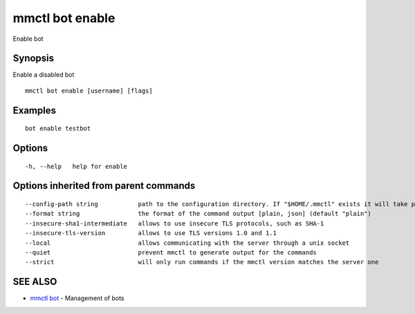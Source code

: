 .. _mmctl_bot_enable:

mmctl bot enable
----------------

Enable bot

Synopsis
~~~~~~~~


Enable a disabled bot

::

  mmctl bot enable [username] [flags]

Examples
~~~~~~~~

::

    bot enable testbot

Options
~~~~~~~

::

  -h, --help   help for enable

Options inherited from parent commands
~~~~~~~~~~~~~~~~~~~~~~~~~~~~~~~~~~~~~~

::

      --config-path string           path to the configuration directory. If "$HOME/.mmctl" exists it will take precedence over the default value (default "$XDG_CONFIG_HOME")
      --format string                the format of the command output [plain, json] (default "plain")
      --insecure-sha1-intermediate   allows to use insecure TLS protocols, such as SHA-1
      --insecure-tls-version         allows to use TLS versions 1.0 and 1.1
      --local                        allows communicating with the server through a unix socket
      --quiet                        prevent mmctl to generate output for the commands
      --strict                       will only run commands if the mmctl version matches the server one

SEE ALSO
~~~~~~~~

* `mmctl bot <mmctl_bot.rst>`_ 	 - Management of bots

